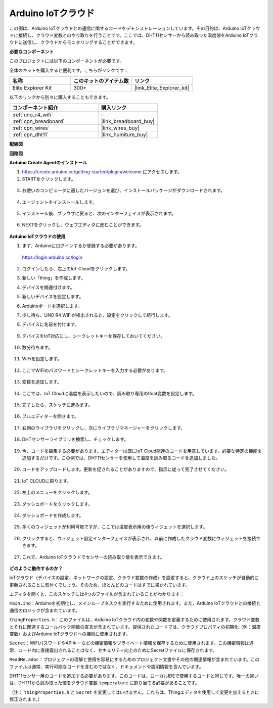 .. _iot_arduino_cloud:

Arduino IoTクラウド
===========================

この例は、Arduino IoTクラウドとの通信に関するコードをデモンストレーションしています。その目的は、Arduino IoTクラウドに接続し、クラウド変数とのやり取りを行うことです。ここでは、DHT11センサーから読み取った温度値をArduino IoTクラウドに送信し、クラウドからモニタリングすることができます。

.. image:: img/02_cloud.png

**必要なコンポーネント**

このプロジェクトには以下のコンポーネントが必要です。

全体のキットを購入すると便利です。こちらがリンクです：

.. list-table::
    :widths: 20 20 20
    :header-rows: 1

    *   - 名称	
        - このキットのアイテム数
        - リンク
    *   - Elite Explorer Kit
        - 300+
        - |link_Elite_Explorer_kit|

以下のリンクから別々に購入することもできます。

.. list-table::
    :widths: 30 20
    :header-rows: 1

    *   - コンポーネント紹介
        - 購入リンク

    *   - :ref:`uno_r4_wifi`
        - \-
    *   - :ref:`cpn_breadboard`
        - |link_breadboard_buy|
    *   - :ref:`cpn_wires`
        - |link_wires_buy|
    *   - :ref:`cpn_dht11`
        - |link_humiture_buy|

**配線図**

.. image:: img/02_arduino_iot_cloud_bb.png
    :width: 90%
    :align: center

.. raw:: html
    
    <br/>


**回路図**

.. image:: img/02_arduino_iot_cloud_schematic.png
  :width: 40%
  :align: center


**Arduino Create Agentのインストール**

1. https://create.arduino.cc/getting-started/plugin/welcome にアクセスします。

2. STARTをクリックします。

  .. image:: img/02_install_agent_2.png
     :width: 95%

3. お使いのコンピュータに適したバージョンを選び、インストールパッケージがダウンロードされます。

  .. image:: img/02_install_agent_3.png
     :width: 95%

4. エージェントをインストールします。

  .. image:: img/02_install_agent_4.png
    :width: 85%

5. インストール後、ブラウザに戻ると、次のインターフェイスが表示されます。

  .. image:: img/02_install_agent_5.png
     :width: 95%

6. NEXTをクリックし、ウェブエディタに進むことができます。

  .. image:: img/02_install_agent_6.png
     :width: 95%

**Arduino IoTクラウドの使用**

1. まず、Arduinoにログインするか登録する必要があります。

  https://login.arduino.cc/login

2. ログインしたら、右上のIoT Cloudをクリックします。

   .. image:: img/02_iot_cloud_2.png


3. 新しい「thing」を作成します。

   .. image:: img/02_iot_cloud_3.png
  
4. デバイスを関連付けます。

   .. image:: img/02_iot_cloud_4.png


5. 新しいデバイスを設定します。

   .. image:: img/02_iot_cloud_5.png


6. Arduinoボードを選択します。
 
   .. image:: img/02_iot_cloud_6.png


7. 少し待ち、UNO R4 WiFiが検出されると、設定をクリックして続行します。
 
   .. image:: img/02_iot_cloud_7.png

 
8. デバイスに名前を付けます。

  .. image:: img/02_iot_cloud_8.png


9. デバイスをIoT対応にし、シークレットキーを保存しておいてください。

  .. image:: img/02_iot_cloud_9.png


10. 数分待ちます。

  .. image:: img/02_iot_cloud_10.png


.. 5. Arduino UNO R4 WiFiを選択します。

.. .. image:: img/sp231016_164654.png

11. WiFiを設定します。

  .. image:: img/02_iot_cloud_11.png


12. ここでWiFiのパスワードとシークレットキーを入力する必要があります。

  .. image:: img/02_iot_cloud_12.png


13. 変数を追加します。

  .. image:: img/02_iot_cloud_13.png


14. ここでは、IoT Cloudに温度を表示したいので、読み取り専用のfloat変数を設定します。

  .. image:: img/02_iot_cloud_14.png


15. 完了したら、スケッチに進みます。

  .. image:: img/02_iot_cloud_15.png


16. フルエディターを開きます。

  .. image:: img/02_iot_cloud_16.png


17. 右側のライブラリをクリックし、次にライブラリマネージャーをクリックします。

  .. image:: img/02_iot_cloud_17.png


18. DHTセンサーライブラリを検索し、チェックします。

  .. image:: img/02_iot_cloud_18.png


19. 今、コードを編集する必要があります。エディターは既にIoT Cloud関連のコードを用意しています。必要な特定の機能を追加するだけです。この例では、DHT11センサーを使用して温度を読み取るコードを追加しました。

  .. code-block::
      :emphasize-lines: 1,2,3,22,23,24,32,55,56
  
      // DHT sensor library - Version: Latest 
      #include <DHT.h>
      #include <DHT_U.h>
  
      /* 
      Sketch generated by the Arduino IoT Cloud Thing "Untitled"
      https://create.arduino.cc/cloud/things/260edac8-34f9-4e2e-9214-ba0c20994220 
  
      Arduino IoT Cloud Variables description
  
      The following variables are automatically generated and updated when changes are made to the Thing
  
      float temperature;
  
      Variables which are marked as READ/WRITE in the Cloud Thing will also have functions
      which are called when their values are changed from the Dashboard.
      These functions are generated with the Thing and added at the end of this sketch.
      */
  
      #include "thingProperties.h"
  
      #define DHTPIN 11     
      #define DHTTYPE DHT11 
      DHT dht(DHTPIN, DHTTYPE);
  
      void setup() {
          // Initialize serial and wait for port to open:
          Serial.begin(9600);
          // This delay gives the chance to wait for a Serial Monitor without blocking if none is found
          delay(1500); 
  
          dht.begin();
  
          // Defined in thingProperties.h
          initProperties();
  
          // Connect to Arduino IoT Cloud
          ArduinoCloud.begin(ArduinoIoTPreferredConnection);
          
          /*
              The following function allows you to obtain more information
              related to the state of network and IoT Cloud connection and errors
              the higher number the more granular information you’ll get.
              The default is 0 (only errors).
              Maximum is 4
          */
          setDebugMessageLevel(2);
          ArduinoCloud.printDebugInfo();
      }
  
      void loop() {
          ArduinoCloud.update();
          // Your code here 
          
          float temp = dht.readTemperature();  
          temperature = temp;
          
      }
 
20. コードをアップロードします。更新を促されることがありますので、指示に従って完了させてください。

  .. image:: img/02_iot_cloud_20.png


21. IoT CLOUDに戻ります。

  .. image:: img/02_iot_cloud_21.png


22. 左上のメニューをクリックします。
  
  .. image:: img/02_iot_cloud_22.png


23. ダッシュボードをクリックします。
  
  .. image:: img/02_iot_cloud_23.png


24. ダッシュボードを作成します。
  
  .. image:: img/02_iot_cloud_24.png


25. 多くのウィジェットが利用可能ですが、ここでは温度表示用の値ウィジェットを選択します。

  .. image:: img/02_iot_cloud_25.png


26. クリックすると、ウィジェット設定インターフェイスが表示され、以前に作成したクラウド変数にウィジェットを接続できます。

  .. image:: img/02_iot_cloud_26.png


27. これで、Arduino IoTクラウドでセンサーの読み取り値を表示できます。

  .. image:: img/02_iot_cloud_27.png


**どのように動作するのか？**

IoTクラウド（デバイスの設定、ネットワークの設定、クラウド変数の作成）を設定すると、クラウド上のスケッチが自動的に更新されることに気付くでしょう。そのため、ほとんどのコードはすでに書かれています。

エディタを開くと、このスケッチには4つのファイルが含まれていることがわかります：

``main.ino``：Arduinoを初期化し、メインループタスクを実行するために使用されます。また、Arduino IoTクラウドとの接続と通信のロジックが含まれています。

``thingProperties.h``：このファイルは、Arduino IoTクラウド内の変数や関数を定義するために使用されます。クラウド変数とそれに関連するコールバック関数の宣言が含まれています。提供されたコードでは、クラウドプロパティの初期化（例：温度変数）およびArduino IoTクラウドへの接続に使用されます。

``Secret``：WiFiパスワードやAPIキーなどの機密情報やプライベート情報を保存するために使用されます。この機密情報は通常、コード内に直接露出されることはなく、セキュリティ向上のためにSecretファイルに保存されます。

``ReadMe.adoc``：プロジェクトの理解と使用を容易にするためのプロジェクト文書やその他の関連情報が含まれています。このファイルは通常、実行可能なコードを含むのではなく、ドキュメントや説明情報を含んでいます。

DHT11センサー用のコードを追加する必要があります。このコードは、ローカルIDEで使用するコードと同じです。唯一の違いは、DHT11から読み取った値をクラウド変数 ``temperature`` に割り当てる必要があることです。

（注： ``thingProperties.h`` と ``Secret`` を変更してはいけません。これらは、Thingエディタを使用して変更を加えるときに修正されます。）

